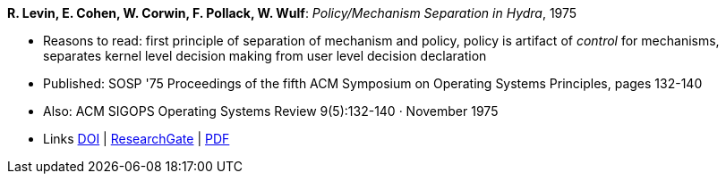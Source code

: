 *R. Levin,  E. Cohen, W. Corwin, F. Pollack, W. Wulf*: _Policy/Mechanism Separation in Hydra_, 1975

* Reasons to read: first principle of separation of mechanism and policy, policy is artifact of _control_ for mechanisms, separates kernel level decision making from user level decision declaration
* Published: SOSP '75 Proceedings of the fifth ACM Symposium on Operating Systems Principles, pages 132-140
* Also: ACM SIGOPS Operating Systems Review 9(5):132-140 · November 1975
* Links
    link:https://doi.org/10.1145/1067629.806531[DOI] |
    link:https://www.researchgate.net/publication/234785923_Policymechanism_separation_in_Hydra[ResearchGate] |
    link:http://www.cse.psu.edu/~trj1/cse543-f12/docs/p132-levin-hydra.pdf[PDF]
ifdef::local[]
* Local links:
    link:/library/inproceedings/1970/levin-sosp-1975.pdf[PDF]
endif::[]

